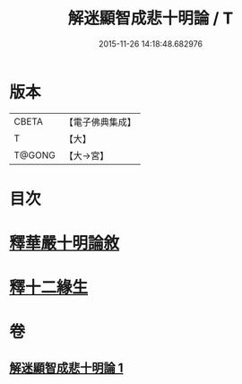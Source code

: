 #+TITLE: 解迷顯智成悲十明論 / T
#+DATE: 2015-11-26 14:18:48.682976
* 版本
 |     CBETA|【電子佛典集成】|
 |         T|【大】     |
 |    T@GONG|【大→宮】   |

* 目次
* [[file:KR6e0112_001.txt::001-0767c25][釋華嚴十明論敘]]
* [[file:KR6e0112_001.txt::0768b12][釋十二緣生]]
* 卷
** [[file:KR6e0112_001.txt][解迷顯智成悲十明論 1]]
